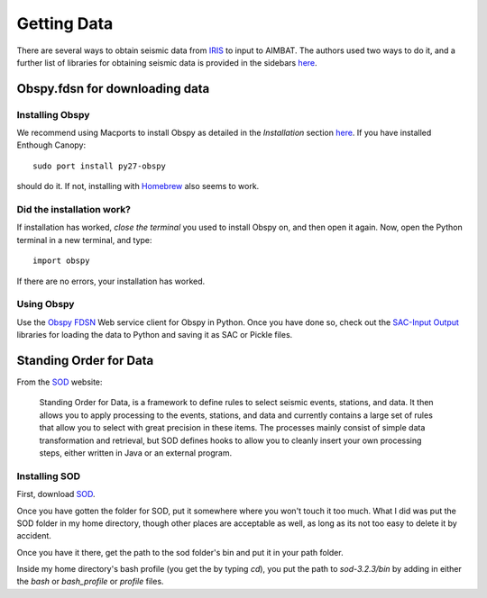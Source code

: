 ============
Getting Data
============

There are several ways to obtain seismic data from `IRIS <http://www.iris.edu/dms/nodes/dmc/data/types/waveform-data/>`_ to input to AIMBAT. The authors used two ways to do it, and a further list of libraries for obtaining seismic data is provided in the sidebars `here <http://www.iris.edu/dms/nodes/dmc/data/types/waveform-data/>`_. 

.. ############################################################################ ..
.. #                           OBSPY CLIENT FDSN                              # ..
.. ############################################################################ ..

Obspy.fdsn for downloading data
-------------------------------

Installing Obspy
~~~~~~~~~~~~~~~~

We recommend using Macports to install Obspy as detailed in the `Installation` section `here <https://github.com/obspy/obspy/wiki>`_. If you have installed Enthough Canopy::

    sudo port install py27-obspy

should do it. If not, installing with `Homebrew <https://github.com/obspy/obspy/wiki/Installation-on-OS-X-using-Homebrew>`_ also seems to work. 

Did the installation work?
~~~~~~~~~~~~~~~~~~~~~~~~~~

If installation has worked, `close the terminal` you used to install Obspy on, and then open it again. Now, open the Python terminal in a new terminal, and type::

    import obspy

If there are no errors, your installation has worked. 

Using Obspy
~~~~~~~~~~~

Use the `Obspy FDSN <http://docs.obspy.org/packages/obspy.fdsn.html#>`_ Web service client for Obspy in Python. Once you have done so, check out the `SAC-Input Output <http://docs.obspy.org/packages/obspy.sac.html>`_ libraries for loading the data to Python and saving it as SAC or Pickle files. 


.. ############################################################################ ..
.. #                           OBSPY CLIENT FDSN                              # ..
.. ############################################################################ ..








.. ############################################################################ ..
.. #                        STANDING ORDER FOR DATA                           # ..
.. ############################################################################ ..

Standing Order for Data
-----------------------

From the `SOD <http://www.seis.sc.edu/index.html>`_ website:

    Standing Order for Data, is a framework to define rules to select seismic events, stations, and data. It then allows you to apply processing to the events, stations, and data and currently contains a large set of rules that allow you to select with great precision in these items. The processes mainly consist of simple data transformation and retrieval, but SOD defines hooks to allow you to cleanly insert your own processing steps, either written in Java or an external program.

Installing SOD
~~~~~~~~~~~~~~

First, download `SOD <http://www.seis.sc.edu/index.html>`_.

Once you have gotten the folder for SOD, put it somewhere where you won't touch it too much. What I did was put the SOD folder in my home directory, though other places are acceptable as well, as long as its not too easy to delete it by accident.

.. image:: sod-images/sod_location.png

Once you have it there, get the path to the sod folder's bin and put it in your path folder. 

.. image:: sod-images/path_to_sod_bin.png

Inside my home directory's bash profile (you get the by typing `cd`), you put the path to `sod-3.2.3/bin` by adding in either the `bash` or `bash_profile` or `profile` files.




.. ############################################################################ ..
.. #                        STANDING ORDER FOR DATA                           # ..
.. ############################################################################ ..












